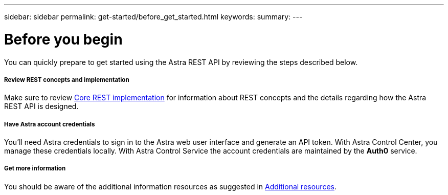 ---
sidebar: sidebar
permalink: get-started/before_get_started.html
keywords:
summary:
---

= Before you begin
:hardbreaks:
:nofooter:
:icons: font
:linkattrs:
:imagesdir: ./media/

[.lead]
You can quickly prepare to get started using the Astra REST API by reviewing the steps described below.

===== Review REST concepts and implementation

Make sure to review link:../rest-core/rest_implementation.html[Core REST implementation] for information about REST concepts and the details regarding how the Astra REST API is designed.

===== Have Astra account credentials

You'll need Astra credentials to sign in to the Astra web user interface and generate an API token. With Astra Control Center, you manage these credentials locally. With Astra Control Service the account credentials are maintained by the *Auth0* service.

===== Get more information

You should be aware of the additional information resources as suggested in link:../information/additional_resources.html[Additional resources].
